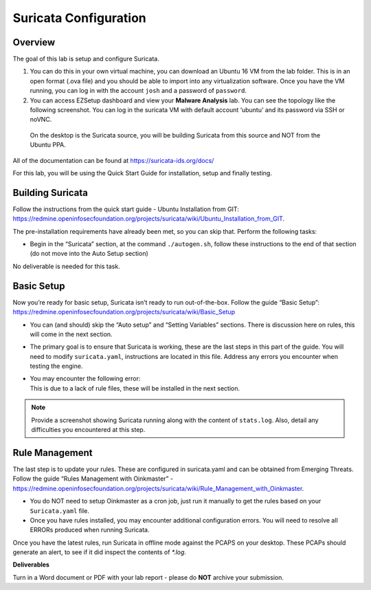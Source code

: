 **********************
Suricata Configuration
**********************

Overview
--------

The goal of this lab is setup and configure Suricata.

1. You can do this in your own virtual machine, you can download an
   Ubuntu 16 VM from the lab folder. This is in an open format (.ova
   file) and you should be able to import into any virtualization
   software. Once you have the VM running, you can log in with the
   account ``josh`` and a password of ``password``.

2. You can access EZSetup dashboard and view your **Malware Analysis**
   lab. You can see the topology like the following screenshot. You can
   log in the suricata VM with default account ‘ubuntu’ and its password
   via SSH or noVNC.

|image0|

   On the desktop is the Suricata source, you will be building Suricata
   from this source and NOT from the Ubuntu PPA.

All of the documentation can be found at https://suricata-ids.org/docs/

For this lab, you will be using the Quick Start Guide for installation,
setup and finally testing.

Building Suricata
-----------------

Follow the instructions from the quick start guide - Ubuntu Installation
from GIT:
https://redmine.openinfosecfoundation.org/projects/suricata/wiki/Ubuntu_Installation_from_GIT.

The pre-installation requirements have already been met, so you can skip
that. Perform the following tasks:

-  Begin in the “Suricata” section, at the command ``./autogen.sh``,
   follow these instructions to the end of that section (do not move
   into the Auto Setup section)

No deliverable is needed for this task.

Basic Setup
-----------

Now you’re ready for basic setup, Suricata isn’t ready to run
out-of-the-box. Follow the guide “Basic Setup”:
https://redmine.openinfosecfoundation.org/projects/suricata/wiki/Basic_Setup

-  You can (and should) skip the “Auto setup” and “Setting Variables”
   sections. There is discussion here on rules, this will come in the
   next section.

-  The primary goal is to ensure that Suricata is working, these are the
   last steps in this part of the guide. You will need to modify
   ``suricata.yaml``, instructions are located in this file. Address any
   errors you encounter when testing the engine.

-  | You may encounter the following error:
   | |image1|
   | This is due to a lack of rule files, these will be installed in the
     next section.

.. note:: Provide a screenshot showing Suricata running along with the content of ``stats.log``. Also, detail any difficulties you encountered at this step.

Rule Management
---------------

The last step is to update your rules. These are configured in
suricata.yaml and can be obtained from Emerging Threats. Follow the
guide “Rules Management with Oinkmaster” -
https://redmine.openinfosecfoundation.org/projects/suricata/wiki/Rule_Management_with_Oinkmaster.

-  You do NOT need to setup Oinkmaster as a cron job, just run it
   manually to get the rules based on your ``Suricata.yaml`` file.

-  Once you have rules installed, you may encounter additional
   configuration errors. You will need to resolve all ERRORs produced
   when running Suricata.

Once you have the latest rules, run Suricata in offline mode against the
PCAPS on your desktop. These PCAPs should generate an alert, to see if
it did inspect the contents of *\*.log*.

**Deliverables**

Turn in a Word document or PDF with your lab report - please do **NOT**
archive your submission.

.. |image0| image:: media/09_labs/image1.png
.. |image1| image:: media/09_labs/image2.png
